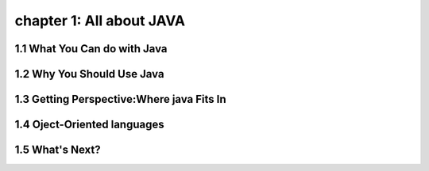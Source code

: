 chapter 1: All about JAVA
============================================


1.1 What You Can do with Java
----------------------------------


1.2 Why You Should Use Java
----------------------------------


1.3 Getting Perspective:Where java Fits In
-----------------------------------------------


1.4 Oject-Oriented languages
----------------------------------


1.5 What's Next?
----------------------------------